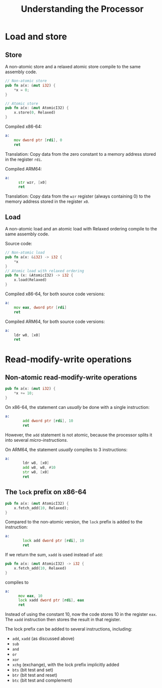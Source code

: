 #+TITLE: Understanding the Processor
#+LATEX_HEADER: \usepackage[scaled]{helvet} \renewcommand\familydefault{\sfdefault}
#+LATEX_HEADER_EXTRA: \usepackage{mdframed}
#+LATEX_HEADER_EXTRA: \BeforeBeginEnvironment{minted}{\begin{mdframed}}
#+LATEX_HEADER_EXTRA: \AfterEndEnvironment{minted}{\end{mdframed}}

* Load and store

** Store
A non-atomic store and a relaxed atomic store compile to the same assembly code.

#+begin_src rust
  // Non-atomic store
  pub fn a(x: &mut i32) {
      *x = 0;
  }

  // Atomic store
  pub fn a(x: &mut AtomicI32) {
      x.store(0, Relaxed)
  }

#+end_src


Compiled x86-64:
#+begin_src asm
  a:
      mov dword ptr [rdi], 0
      ret
#+end_src
Translation: Copy data from the zero constant to a memory address stored in the register ~rdi~.

Compiled ARM64:

#+begin_src asm
  a:
        str wzr, [x0]
        ret
#+end_src
Translation: Copy data from the ~wzr~ register (always containing 0) to the memory address stored in the register ~x0~.

** Load
A non-atomic load and an atomic load with Relaxed ordering compile to the same assembly code.

Source code:
#+begin_src rust
  // Non-atomic load
  pub fn a(x: &i32) -> i32 {
      *x
  }
  // Atomic load with relaxed ordering
  pub fn (x: &AtomicI32) -> i32 {
      x.load(Relaxed)
  }
#+end_src

Compiled x86-64, for both source code versions:
#+begin_src asm
  a:
      mov eax, dword ptr [rdi]
      ret
#+end_src

Compiled ARM64, for both source code versions:
#+begin_src asm
  a:
      ldr w0, [x0]
      ret
#+end_src

* Read-modify-write operations
** Non-atomic read-modify-write operations

#+begin_src rust
  pub fn a(x: &mut i32) {
      ,*x += 10;
  }
#+end_src

On x86-64, the statement can /usually/ be done with a single instruction:
#+begin_src asm
  a:
          add dword ptr [rdi], 10
          ret
#+end_src
However, the ~add~ statement is not atomic, because the processor splits it into several /micro-instructions/.

On ARM64, the statement /usually/ compiles to 3 instructions:
#+begin_src asm
  a:
          ldr w8, [x0]
          add w8, w8, #10
          str w8, [x0]
          ret
#+end_src

** The ~lock~ prefix on x86-64

#+begin_src rust
  pub fn a(x: &mut AtomicI32) {
      x.fetch_add(10, Relaxed);
  }
#+end_src

Compared to the non-atomic version, the ~lock~ prefix is added to the instruction:
#+begin_src asm
  a:
          lock add dword ptr [rdi], 10
          ret
#+end_src

If we return the sum, ~xadd~ is used instead of ~add~:
#+begin_src rust
  pub fn a(x: &mut AtomicI32) -> i32 {
      x.fetch_add(10, Relaxed)
  }
#+end_src
compiles to

#+begin_src asm
  a:
        mov eax, 10
        lock xadd dword ptr [rdi], eax
        ret
#+end_src
Instead of using the constant 10, now the code stores 10 in the register ~eax~. The ~xadd~ instruction then stores the result in that register.

The lock prefix can be added to several instructions, including:
- ~add~, ~xadd~ (as discussed above)
- ~sub~
- ~and~
- ~or~
- ~xor~
- ~xchg~ (exchange), with the lock prefix implicitly added
- ~bts~ (bit test and set)
- ~btr~ (bit test and reset)
- ~btc~ (bit test and complement)

